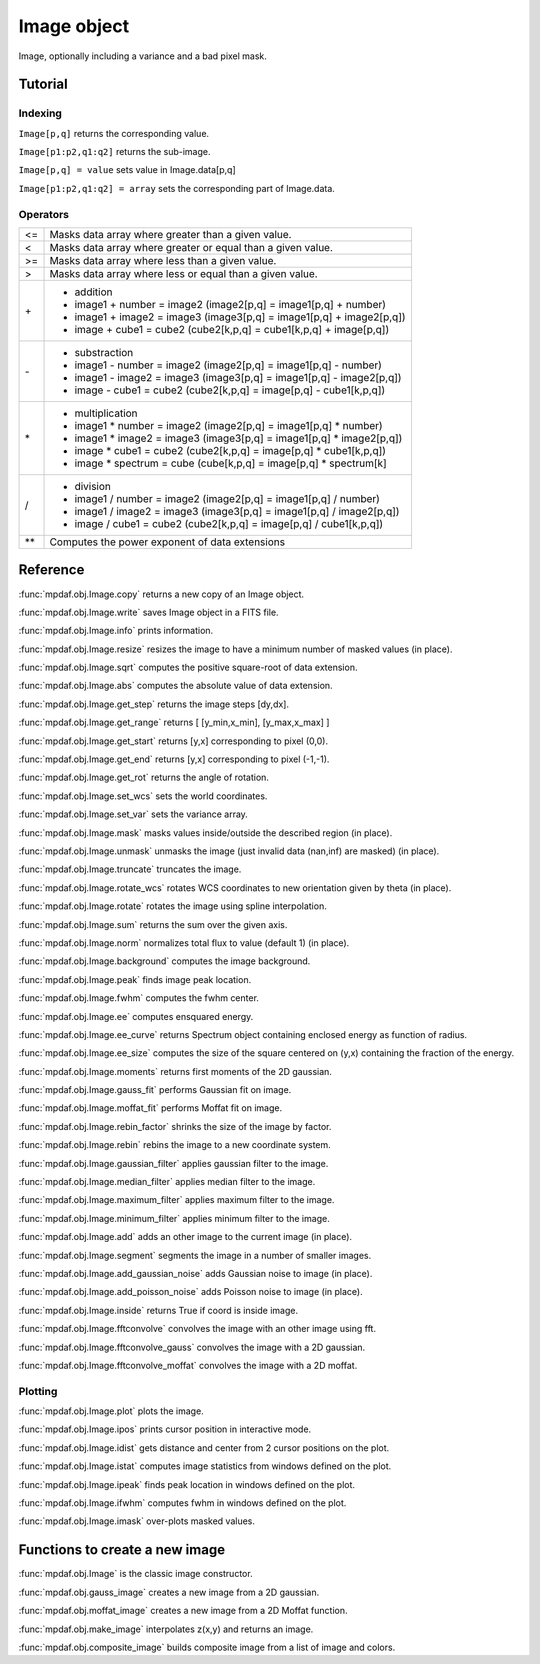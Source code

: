 Image object
************

Image, optionally including a variance and a bad pixel mask.


Tutorial
========


Indexing
--------

``Image[p,q]`` returns the corresponding value.

``Image[p1:p2,q1:q2]`` returns the sub-image.

``Image[p,q] = value`` sets value in Image.data[p,q]

``Image[p1:p2,q1:q2] = array`` sets the corresponding part of Image.data.


Operators
---------

+------+------------------------------------------------------------------------+
| <=   | Masks data array where greater than a given value.                     |
+------+------------------------------------------------------------------------+
| <    | Masks data array where greater or equal than a given value.            |
+------+------------------------------------------------------------------------+
| >=   | Masks data array where less than a given value.                        |
+------+------------------------------------------------------------------------+
| >    | Masks data array where less or equal than a given value.               |
+------+------------------------------------------------------------------------+
| \+   | - addition                                                             |
|      | - image1 + number = image2 (image2[p,q] = image1[p,q] + number)        |
|      | - image1 + image2 = image3 (image3[p,q] = image1[p,q] + image2[p,q])   |
|      | - image + cube1 = cube2 (cube2[k,p,q] = cube1[k,p,q] + image[p,q])     |
+------+------------------------------------------------------------------------+	  
| \-   | - substraction                                                         |
|      | - image1 - number = image2 (image2[p,q] = image1[p,q] - number)        |
|      | - image1 - image2 = image3 (image3[p,q] = image1[p,q] - image2[p,q])   |
|      | - image - cube1 = cube2 (cube2[k,p,q] = image[p,q] - cube1[k,p,q])     |
+------+------------------------------------------------------------------------+
| \*   | - multiplication                                                       |
|      | - image1 \* number = image2 (image2[p,q] = image1[p,q] \* number)      |
|      | - image1 \* image2 = image3 (image3[p,q] = image1[p,q] \* image2[p,q]) |
|      | - image \* cube1 = cube2 (cube2[k,p,q] = image[p,q] \* cube1[k,p,q])   |
|      | - image \* spectrum = cube (cube[k,p,q] = image[p,q] \* spectrum[k]    |
+------+------------------------------------------------------------------------+
| /    | - division                                                             |
|      | - image1 / number = image2 (image2[p,q] = image1[p,q] / number)        |
|      | - image1 / image2 = image3 (image3[p,q] = image1[p,q] / image2[p,q])   |
|      | - image / cube1 = cube2 (cube2[k,p,q] = image[p,q] / cube1[k,p,q])     |
+------+------------------------------------------------------------------------+	  
| \*\* | Computes the power exponent of data extensions                         |
+------+------------------------------------------------------------------------+


Reference
=========

:func:`mpdaf.obj.Image.copy` returns a new copy of an Image object.

:func:`mpdaf.obj.Image.write` saves Image object in a FITS file.

:func:`mpdaf.obj.Image.info` prints information.

:func:`mpdaf.obj.Image.resize` resizes the image to have a minimum number of masked values (in place).

:func:`mpdaf.obj.Image.sqrt` computes the positive square-root of data extension.

:func:`mpdaf.obj.Image.abs` computes the absolute value of data extension.
        
:func:`mpdaf.obj.Image.get_step` returns the image steps [dy,dx].

:func:`mpdaf.obj.Image.get_range` returns [ [y_min,x_min], [y_max,x_max] ]

:func:`mpdaf.obj.Image.get_start` returns [y,x] corresponding to pixel (0,0).

:func:`mpdaf.obj.Image.get_end` returns [y,x] corresponding to pixel (-1,-1).

:func:`mpdaf.obj.Image.get_rot` returns the angle of rotation.

:func:`mpdaf.obj.Image.set_wcs` sets the world coordinates.

:func:`mpdaf.obj.Image.set_var` sets the variance array.

:func:`mpdaf.obj.Image.mask` masks values inside/outside the described region (in place).

:func:`mpdaf.obj.Image.unmask` unmasks the image (just invalid data (nan,inf) are masked) (in place).

:func:`mpdaf.obj.Image.truncate` truncates the image.

:func:`mpdaf.obj.Image.rotate_wcs` rotates WCS coordinates to new orientation given by theta (in place).

:func:`mpdaf.obj.Image.rotate` rotates the image using spline interpolation.

:func:`mpdaf.obj.Image.sum` returns the sum over the given axis.

:func:`mpdaf.obj.Image.norm` normalizes total flux to value (default 1) (in place).

:func:`mpdaf.obj.Image.background` computes the image background.

:func:`mpdaf.obj.Image.peak` finds image peak location.

:func:`mpdaf.obj.Image.fwhm` computes the fwhm center. 

:func:`mpdaf.obj.Image.ee` computes ensquared energy.

:func:`mpdaf.obj.Image.ee_curve` returns Spectrum object containing enclosed energy as function of radius.

:func:`mpdaf.obj.Image.ee_size` computes the size of the square centered on (y,x) containing the fraction of the energy.

:func:`mpdaf.obj.Image.moments` returns first moments of the 2D gaussian.

:func:`mpdaf.obj.Image.gauss_fit` performs Gaussian fit on image.

:func:`mpdaf.obj.Image.moffat_fit` performs Moffat fit on image.

:func:`mpdaf.obj.Image.rebin_factor` shrinks the size of the image by factor.

:func:`mpdaf.obj.Image.rebin` rebins the image to a new coordinate system.

:func:`mpdaf.obj.Image.gaussian_filter` applies gaussian filter to the image.

:func:`mpdaf.obj.Image.median_filter` applies median filter to the image.

:func:`mpdaf.obj.Image.maximum_filter` applies maximum filter to the image.

:func:`mpdaf.obj.Image.minimum_filter` applies minimum filter to the image.

:func:`mpdaf.obj.Image.add` adds an other image to the current image (in place).

:func:`mpdaf.obj.Image.segment` segments the image in a number of smaller images.

:func:`mpdaf.obj.Image.add_gaussian_noise` adds Gaussian noise to image (in place).

:func:`mpdaf.obj.Image.add_poisson_noise` adds Poisson noise to image (in place).

:func:`mpdaf.obj.Image.inside` returns True if coord is inside image.

:func:`mpdaf.obj.Image.fftconvolve` convolves the image with an other image using fft.

:func:`mpdaf.obj.Image.fftconvolve_gauss` convolves the image with a 2D gaussian.

:func:`mpdaf.obj.Image.fftconvolve_moffat` convolves the image with a 2D moffat.


Plotting
--------

:func:`mpdaf.obj.Image.plot` plots the image.

:func:`mpdaf.obj.Image.ipos` prints cursor position in interactive mode.

:func:`mpdaf.obj.Image.idist` gets distance and center from 2 cursor positions on the plot.

:func:`mpdaf.obj.Image.istat` computes image statistics from windows defined on the plot.

:func:`mpdaf.obj.Image.ipeak` finds peak location in windows defined on the plot.

:func:`mpdaf.obj.Image.ifwhm` computes fwhm in windows defined on the plot.

:func:`mpdaf.obj.Image.imask` over-plots masked values.
 

Functions to create a new image
===============================

:func:`mpdaf.obj.Image` is the classic image constructor.
            
:func:`mpdaf.obj.gauss_image` creates a new image from a 2D gaussian.
      
:func:`mpdaf.obj.moffat_image` creates a new image from a 2D Moffat function.

:func:`mpdaf.obj.make_image` interpolates z(x,y) and returns an image.

:func:`mpdaf.obj.composite_image` builds composite image from a list of image and colors.
